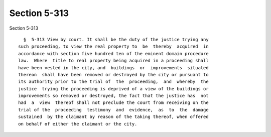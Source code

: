 Section 5-313
=============

Section 5-313 ::    
        
     
        §  5-313 View by court. It shall be the duty of the justice trying any
      such proceeding, to view the real property to  be  thereby  acquired  in
      accordance with section five hundred ten of the eminent domain procedure
      law.  Where  title to real property being acquired in a proceeding shall
      have been vested in the city, and  buildings  or  improvements  situated
      thereon  shall have been removed or destroyed by the city or pursuant to
      its authority prior to the trial of  the  proceeding,  and  whereby  the
      justice  trying the proceeding is deprived of a view of the buildings or
      improvements so removed or destroyed, the fact that the justice has  not
      had  a  view  thereof shall not preclude the court from receiving on the
      trial of the  proceeding  testimony  and  evidence,  as  to  the  damage
      sustained  by the claimant by reason of the taking thereof, when offered
      on behalf of either the claimant or the city.
    
    
    
    
    
    
    